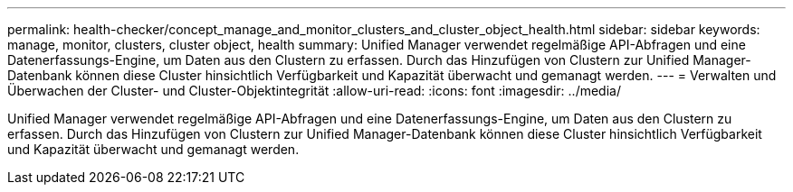 ---
permalink: health-checker/concept_manage_and_monitor_clusters_and_cluster_object_health.html 
sidebar: sidebar 
keywords: manage, monitor, clusters, cluster object, health 
summary: Unified Manager verwendet regelmäßige API-Abfragen und eine Datenerfassungs-Engine, um Daten aus den Clustern zu erfassen. Durch das Hinzufügen von Clustern zur Unified Manager-Datenbank können diese Cluster hinsichtlich Verfügbarkeit und Kapazität überwacht und gemanagt werden. 
---
= Verwalten und Überwachen der Cluster- und Cluster-Objektintegrität
:allow-uri-read: 
:icons: font
:imagesdir: ../media/


[role="lead"]
Unified Manager verwendet regelmäßige API-Abfragen und eine Datenerfassungs-Engine, um Daten aus den Clustern zu erfassen. Durch das Hinzufügen von Clustern zur Unified Manager-Datenbank können diese Cluster hinsichtlich Verfügbarkeit und Kapazität überwacht und gemanagt werden.
